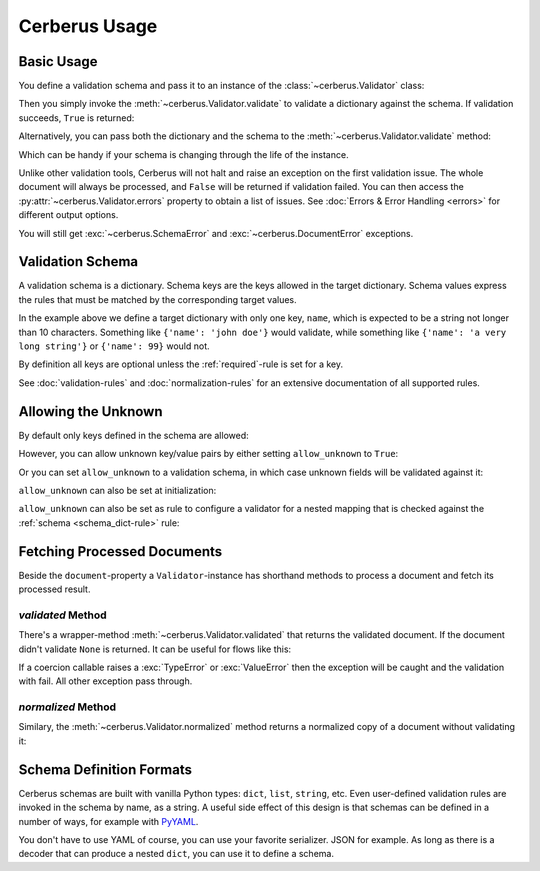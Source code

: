 Cerberus Usage
==============

Basic Usage
-----------
You define a validation schema and pass it to an instance of the
:class:`~cerberus.Validator` class:

.. doctest::

    >>> schema = {'name': {'type': 'string'}}
    >>> v = Validator(schema)

Then you simply invoke the :meth:`~cerberus.Validator.validate` to validate
a dictionary against the schema. If validation succeeds, ``True`` is returned:

.. testsetup::

    schema = {'name': {'type': 'string'}}
    v = Validator(schema)
    document = {'name': 'john doe'}

.. doctest::

    >>> document = {'name': 'john doe'}
    >>> v.validate(document)
    True

Alternatively, you can pass both the dictionary and the schema to the
:meth:`~cerberus.Validator.validate` method:

.. doctest::

    >>> v = Validator()
    >>> v.validate(document, schema)
    True

Which can be handy if your schema is changing through the life of the
instance.

Unlike other validation tools, Cerberus will not halt and raise an exception on
the first validation issue. The whole document will always be processed, and
``False`` will be returned if validation failed.  You can then access the
:py:attr:`~cerberus.Validator.errors` property to obtain a list of issues. See
:doc:`Errors & Error Handling <errors>` for different output options.

.. doctest::

    >>> schema = {'name': {'type': 'string'}, 'age': {'type': 'integer', 'min': 10}}
    >>> document = {'name': 'Little Joe', 'age': 5}
    >>> v.validate(document, schema)
    False
    >>> v.errors
    {'age': 'min value is 10'}

You will still get :exc:`~cerberus.SchemaError` and
:exc:`~cerberus.DocumentError` exceptions.

.. versionchanged:: 0.4.1
    The Validator class is callable, allowing for the following shorthand
    syntax:

.. doctest::

    >>> document = {'name': 'john doe'}
    >>> v(document)
    True


Validation Schema
-----------------
A validation schema is a dictionary. Schema keys are the keys allowed in
the target dictionary. Schema values express the rules that must be  matched by
the corresponding target values.

.. testcode::

    schema = {'name': {'type': 'string', 'maxlength': 10}}

In the example above we define a target dictionary with only one key, ``name``,
which is expected to be a string not longer than 10 characters. Something like
``{'name': 'john doe'}`` would validate, while something like ``{'name': 'a
very long string'}`` or ``{'name': 99}`` would not.

By definition all keys are optional unless the :ref:`required`-rule is set for
a key.

See :doc:`validation-rules` and :doc:`normalization-rules` for an extensive
documentation of all supported rules.

.. _allowing-the-unknown:

Allowing the Unknown
--------------------
By default only keys defined in the schema are allowed:

.. doctest::

    >>> schema = {'name': {'type': 'string', 'maxlength': 10}}
    >>> v.validate({'name': 'john', 'sex': 'M'}, schema)
    False
    >>> v.errors
    {'sex': 'unknown field'}

However, you can allow unknown key/value pairs by either setting
``allow_unknown`` to ``True``:

.. doctest::

    >>> v.schema = {}
    >>> v.allow_unknown = True
    >>> v.validate({'name': 'john', 'sex': 'M'})
    True

Or you can set ``allow_unknown`` to a validation schema, in which case
unknown fields will be validated against it:

.. doctest::

    >>> v.schema = {}
    >>> v.allow_unknown = {'type': 'string'}
    >>> v.validate({'an_unknown_field': 'john'})
    True
    >>> v.validate({'an_unknown_field': 1})
    False
    >>> v.errors
    {'an_unknown_field': 'must be of string type'}

``allow_unknown`` can also be set at initialization:

.. doctest::

    >>> v = Validator({}, allow_unknown=True)
    >>> v.validate({'name': 'john', 'sex': 'M'})
    True
    >>> v.allow_unknown = False
    >>> v.validate({'name': 'john', 'sex': 'M'})
    False

``allow_unknown`` can also be set as rule to configure a validator for a nested
mapping that is checked against the :ref:`schema <schema_dict-rule>` rule:

.. doctest::

    >>> v = Validator()
    >>> v.allow_unknown
    False

    >>> schema = {
    ...   'name': {'type': 'string'},
    ...   'a_dict': {
    ...     'type': 'dict',
    ...     'allow_unknown': True,  # this overrides the behaviour for
    ...     'schema': {             # the validation of this definition
    ...       'address': {'type': 'string'}
    ...     }
    ...   }
    ... }

    >>> v.validate({'name': 'john', 'a_dict':{'an_unknown_field': 'is allowed'}}, schema)
    True

    >>> # this fails as allow_unknown is still False for the parent document.
    >>> v.validate({'name': 'john', 'an_unknown_field': 'is not allowed', 'a_dict':{'an_unknown_field': 'is allowed'}}, schema)
    False

    >>> v.errors
    {'an_unknown_field': 'unknown field'}

.. versionchanged:: 0.9
   ``allow_unknown`` can also be set for nested dict fields.

.. versionchanged:: 0.8
   ``allow_unknown`` can also be set to a validation schema.


Fetching Processed Documents
----------------------------

Beside the ``document``-property a ``Validator``-instance has shorthand methods
to process a document and fetch its processed result.

`validated` Method
~~~~~~~~~~~~~~~~~~
There's a wrapper-method :meth:`~cerberus.Validator.validated` that returns the
validated document. If the document didn't validate ``None`` is returned. It
can be useful for flows like this:

.. testsetup::

    documents = ()

.. testcode::

    v = Validator(schema)
    valid_documents = [x for x in [v.validated(y) for y in documents] if x is not None]

If a coercion callable raises a :exc:`TypeError` or :exc:`ValueError` then the
exception will be caught and the validation with fail.  All other exception
pass through.

.. versionadded:: 0.9

`normalized` Method
~~~~~~~~~~~~~~~~~~~
Similary, the :meth:`~cerberus.Validator.normalized` method returns a
normalized copy of a document without validating it:

.. doctest::

    >>> schema = {'amount': {'coerce': int}}
    >>> document = {'model': 'consumerism', 'amount': '1'}
    >>> normalized_document = v.normalized(document, schema)
    >>> type(normalized_document['amount'])
    <type 'int'>

.. versionadded:: 0.10


Schema Definition Formats
-------------------------

Cerberus schemas are built with vanilla Python types: ``dict``, ``list``,
``string``, etc. Even user-defined validation rules are invoked in the schema
by name, as a string. A useful side effect of this design is that schemas can
be defined in a number of ways, for example with PyYAML_.

.. doctest::

    >>> import yaml
    >>> schema_text = '''
    ... name:
    ...   type: string
    ... age:
    ...   type: integer
    ...   min: 10
    ... '''
    >>> schema = yaml.load(schema_text)
    >>> document = {'name': 'Little Joe', 'age': 5}
    >>> v.validate(document, schema)
    False
    >>> v.errors
    {'age': 'min value is 10'}

You don't have to use YAML of course, you can use your favorite serializer.
JSON for example. As long as there is a decoder that can produce a nested
``dict``, you can use it to define a schema.


.. _PyYAML: http://pyyaml.org
